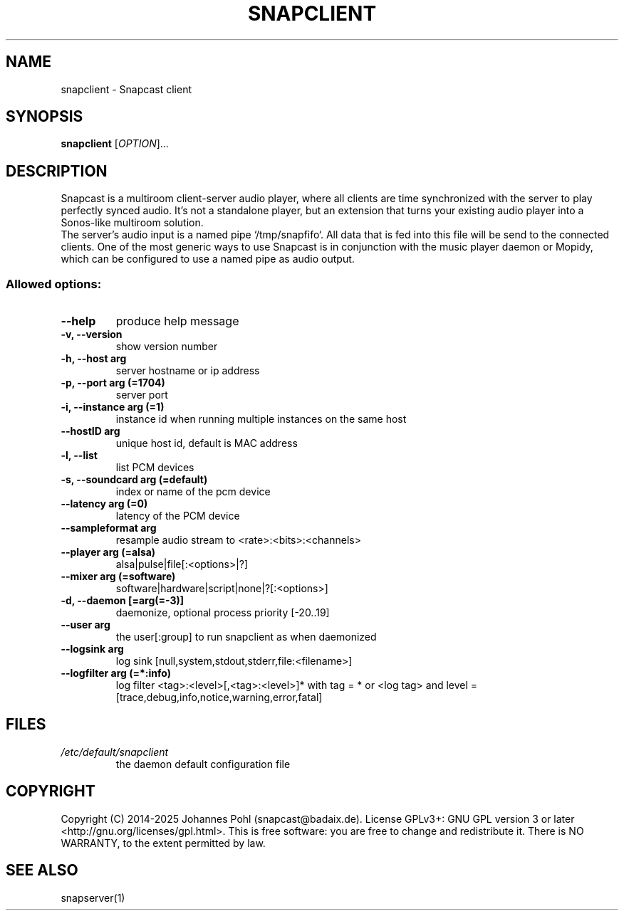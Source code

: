 .\"groff -Tascii -man snapclient.1
.TH SNAPCLIENT 1 "January 2025"
.SH NAME
snapclient - Snapcast client
.SH SYNOPSIS
\fBsnapclient\fR [\fIOPTION\fR]...
.SH DESCRIPTION
Snapcast is a multiroom client-server audio player, where all clients are
time synchronized with the server to play perfectly synced audio. It's not a
standalone player, but an extension that turns your existing audio player into
a Sonos-like multiroom solution.
.br
The server's audio input is a named pipe `/tmp/snapfifo`. All data that is fed
into this file will be send to the connected clients. One of the most generic
ways to use Snapcast is in conjunction with the music player daemon or Mopidy,
which can be configured to use a named pipe as audio output.
.SS Allowed options:
.TP
\fB--help\fR
produce help message
.TP
\fB-v, --version\fR
show version number
.TP
\fB-h, --host arg\fR
server hostname or ip address
.TP
\fB-p, --port arg (=1704)\fR
server port
.TP
\fB-i, --instance arg (=1)\fR
instance id when running multiple instances on the same host
.TP
\fB--hostID arg\fR
unique host id, default is MAC address
.TP
\fB-l, --list\fR
list PCM devices
.TP
\fB-s, --soundcard arg (=default)\fR
index or name of the pcm device
.TP
\fB--latency arg (=0)\fR
latency of the PCM device
.TP
\fB--sampleformat arg\fR
resample audio stream to <rate>:<bits>:<channels>
.TP
\fB--player arg (=alsa)\fR
alsa|pulse|file[:<options>|?]
.TP
\fB--mixer arg (=software)\fR
software|hardware|script|none|?[:<options>]
.TP
\fB-d, --daemon [=arg(=-3)]\fR
daemonize, optional process priority [-20..19]
.TP
\fB--user arg\fR
the user[:group] to run snapclient as when daemonized
.TP
\fB--logsink arg\fR
log sink [null,system,stdout,stderr,file:<filename>]
.TP
\fB--logfilter arg (=*:info)\fR
log filter <tag>:<level>[,<tag>:<level>]* with tag = * or <log tag> and level = [trace,debug,info,notice,warning,error,fatal]
.SH FILES
.TP
\fI/etc/default/snapclient\fR
the daemon default configuration file
.SH "COPYRIGHT"
Copyright (C) 2014-2025 Johannes Pohl (snapcast@badaix.de).
License GPLv3+: GNU GPL version 3 or later <http://gnu.org/licenses/gpl.html>.
This is free software: you are free to change and redistribute it.
There is NO WARRANTY, to the extent permitted by law.
.SH "SEE ALSO"
snapserver(1)
